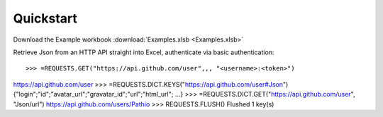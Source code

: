 .. _quickstart:

Quickstart
============


Download the Example workbook :download:`Examples.xlsb <Examples.xlsb>`

Retrieve Json from an HTTP API straight into Excel, authenticate via basic authentication::


>>> =REQUESTS.GET("https://api.github.com/user",,, "<username>:<token>")
https://api.github.com/user
>>> =REQUESTS.DICT.KEYS("https://api.github.com/user#Json")
{"login";"id";"avatar_url";"gravatar_id";"url";"html_url"; ...}
>>> =REQUESTS.DICT.GET("https://api.github.com/user", "Json/url")
https://api.github.com/users/Pathio
>>> REQUESTS.FLUSH()
Flushed 1 key(s)

